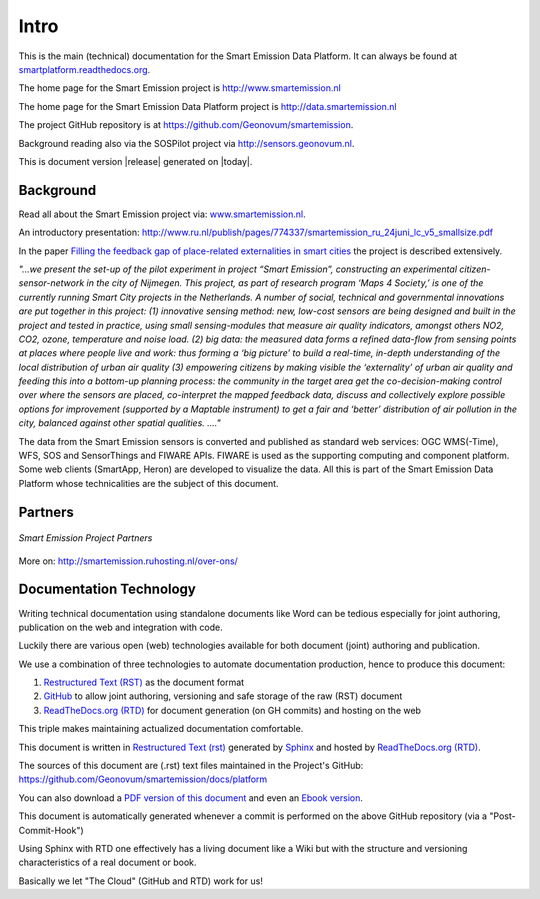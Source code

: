 .. _intro:

=====
Intro
=====

This is the main (technical) documentation for the Smart Emission Data Platform.
It can always be found at `smartplatform.readthedocs.org <http://smartplatform.readthedocs.org/>`_.

The home page for the Smart Emission project is http://www.smartemission.nl

The home page for the Smart Emission Data Platform project is http://data.smartemission.nl

The project GitHub repository is at https://github.com/Geonovum/smartemission.

Background reading also via the SOSPilot project via http://sensors.geonovum.nl.

This is document version |release| generated on |today|.

Background
==========

Read all about the Smart Emission project via: `www.smartemission.nl <http://www.smartemission.nl>`_.

An introductory presentation:
http://www.ru.nl/publish/pages/774337/smartemission_ru_24juni_lc_v5_smallsize.pdf

In the paper `Filling the feedback gap of place-related externalities in smart cities <http://www.ru.nl/publish/pages/774337/carton_etall_aesop-2015_v11_filling_thefeedback_gap_ofexternalities_insmartcities.pdf>`_
the project is described extensively.

*"...we present the set-up of the pilot experiment in project “Smart Emission”,*
*constructing an experimental citizen-sensor-network in the city of Nijmegen. This project, as part of*
*research program ‘Maps 4 Society,’ is one of the currently running Smart City projects in the*
*Netherlands. A number of social, technical and governmental innovations are put together in this*
*project: (1) innovative sensing method: new, low-cost sensors are being designed and built in the*
*project and tested in practice, using small sensing-modules that measure air quality indicators,*
*amongst others NO2, CO2, ozone, temperature and noise load. (2) big data: the measured data forms*
*a refined data-flow from sensing points at places where people live and work: thus forming a ‘big*
*picture’ to build a real-time, in-depth understanding of the local distribution of urban air quality (3)*
*empowering citizens by making visible the ‘externality’ of urban air quality and feeding this into a*
*bottom-up planning process: the community in the target area get the co-decision-making control over*
*where the sensors are placed, co-interpret the mapped feedback data, discuss and collectively explore*
*possible options for improvement (supported by a Maptable instrument) to get a fair and ‘better’*
*distribution of air pollution in the city, balanced against other spatial qualities. ...."*

The data from the Smart Emission sensors is converted and published as standard web services: OGC WMS(-Time), WFS, SOS
and SensorThings and FIWARE APIs. FIWARE is used as the supporting computing and component platform. Some web clients
(SmartApp, Heron) are developed to visualize the data. All this is part of the Smart Emission Data Platform whose technicalities
are the subject of this document.

Partners
========

.. figure:: _static/se-partners.jpg
   :align: center

   *Smart Emission Project Partners*

More on: http://smartemission.ruhosting.nl/over-ons/

Documentation Technology
========================

Writing technical documentation using standalone documents like Word can be tedious especially for joint
authoring, publication on the web and integration with code.

Luckily there are various
open (web) technologies available for both document (joint) authoring and publication.

We use a combination of three technologies to automate documentation production, hence to produce this document:

#. `Restructured Text (RST) <http://docutils.sourceforge.net/rst.html>`_ as the document format
#. `GitHub <https://github.com/Geonovum/smartemission>`_ to allow joint authoring, versioning and safe storage of the raw (RST) document
#. `ReadTheDocs.org (RTD) <http://ReadTheDocs.org>`_ for document generation (on GH commits) and hosting on the web

This triple makes maintaining actualized documentation comfortable.

This document is written in `Restructured Text (rst) <http://docutils.sourceforge.net/rst.html>`_
generated by `Sphinx <http://sphinx-doc.org/index.html>`_ and hosted by `ReadTheDocs.org (RTD) <http://ReadTheDocs.org>`_.

The sources
of this document are (.rst) text files maintained in the Project's GitHub: https://github.com/Geonovum/smartemission/docs/platform

You can also download a `PDF version of this document <https://media.readthedocs.org/pdf/smartplatform/latest/smartplatform.pdf>`_
and even an `Ebook version <https://media.readthedocs.org/epub/smartplatform/latest/smartplatform.epub>`_.

This document is automatically generated whenever a commit is performed on the
above GitHub repository (via a "Post-Commit-Hook")

Using Sphinx with RTD one effectively has a living document like a Wiki
but with the structure and versioning characteristics of a real document or book.

Basically we let "The Cloud" (GitHub and RTD) work for us!
